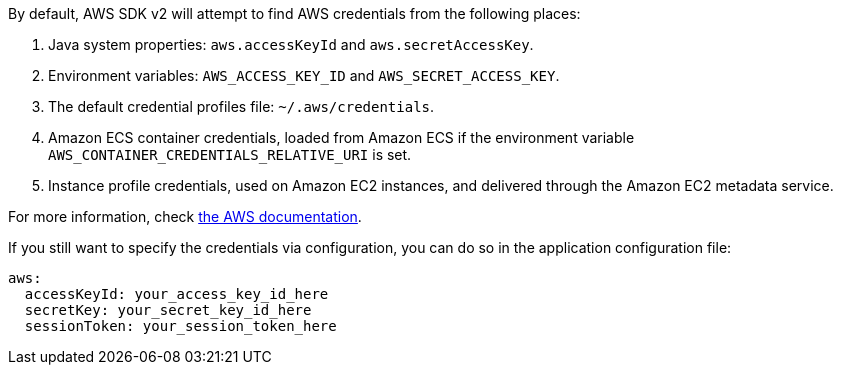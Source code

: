 By default, AWS SDK v2 will attempt to find AWS credentials from the following places:

1. Java system properties: `aws.accessKeyId` and `aws.secretAccessKey`.
2. Environment variables: `AWS_ACCESS_KEY_ID` and `AWS_SECRET_ACCESS_KEY`.
3. The default credential profiles file: `~/.aws/credentials`.
4. Amazon ECS container credentials, loaded from Amazon ECS if the environment variable
`AWS_CONTAINER_CREDENTIALS_RELATIVE_URI` is set.
5. Instance profile credentials, used on Amazon EC2 instances, and delivered through the Amazon EC2 metadata service.

For more information, check https://docs.aws.amazon.com/sdk-for-java/v2/developer-guide/credentials.html[the AWS documentation].

If you still want to specify the credentials via configuration, you can do so in the application configuration file:

[configuration]
----
aws:
  accessKeyId: your_access_key_id_here
  secretKey: your_secret_key_id_here
  sessionToken: your_session_token_here
----

